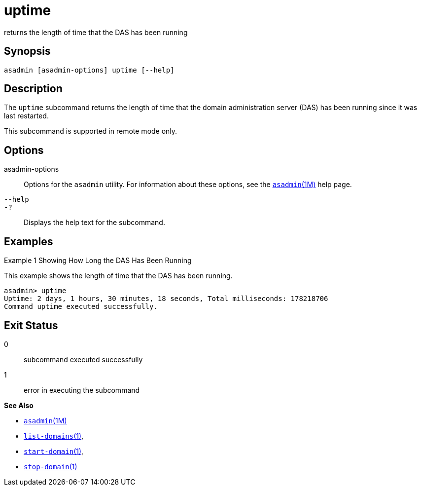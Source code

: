 [[uptime]]
= uptime

returns the length of time that the DAS has been running

[[synopsis]]
== Synopsis

[source,shell]
----
asadmin [asadmin-options] uptime [--help]
----

[[description]]
== Description

The `uptime` subcommand returns the length of time that the domain administration server (DAS) has been running since it was last restarted.

This subcommand is supported in remote mode only.

[[options]]
== Options

asadmin-options::
  Options for the `asadmin` utility. For information about these options, see the xref:asadmin.adoc#asadmin-1m[`asadmin`(1M)] help page.
`--help`::
`-?`::
  Displays the help text for the subcommand.

[[examples]]
== Examples

Example 1 Showing How Long the DAS Has Been Running

This example shows the length of time that the DAS has been running.

[source,shell]
----
asadmin> uptime
Uptime: 2 days, 1 hours, 30 minutes, 18 seconds, Total milliseconds: 178218706
Command uptime executed successfully.
----

[[exit-status]]
== Exit Status

0::
  subcommand executed successfully
1::
  error in executing the subcommand

*See Also*

* xref:asadmin.adoc#asadmin-1m[`asadmin`(1M)]
* xref:list-domains.adoc#list-domains[`list-domains`(1)],
* xref:start-domain.adoc#start-domain[`start-domain`(1)],
* xref:stop-domain.adoc#stop-domain[`stop-domain`(1)]


